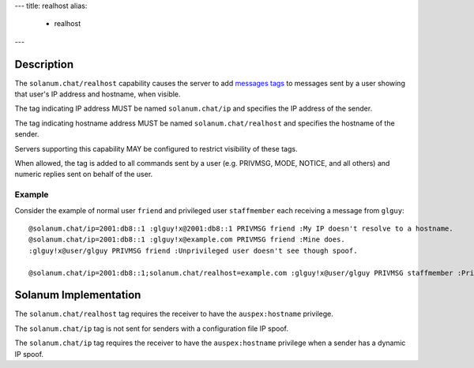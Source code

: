 ---
title: realhost
alias:
  - realhost
---

Description
===========

The ``solanum.chat/realhost`` capability causes the server to add `messages tags <https://ircv3.net/specs/extensions/message-tags>`_ to messages sent by a user showing that user's IP address and hostname, when visible.

The tag indicating IP address MUST be named ``solanum.chat/ip`` and specifies the IP address of the sender.

The tag indicating hostname address MUST be named ``solanum.chat/realhost`` and specifies the hostname of the sender.

Servers supporting this capability MAY be configured to restrict visibility of these tags.

When allowed, the tag is added to all commands sent by a user (e.g. PRIVMSG, MODE, NOTICE, and all others) and numeric replies sent on behalf of the user.

Example
-------

Consider the example of normal user ``friend`` and privileged user ``staffmember`` each receiving a message from ``glguy``::

    @solanum.chat/ip=2001:db8::1 :glguy!x@2001:db8::1 PRIVMSG friend :My IP doesn't resolve to a hostname.
    @solanum.chat/ip=2001:db8::1 :glguy!x@example.com PRIVMSG friend :Mine does.
    :glguy!x@user/glguy PRIVMSG friend :Unprivileged user doesn't see though spoof.

    @solanum.chat/ip=2001:db8::1;solanum.chat/realhost=example.com :glguy!x@user/glguy PRIVMSG staffmember :Privileged users might see through spoofs.

Solanum Implementation
======================

The ``solanum.chat/realhost`` tag requires the receiver to have the ``auspex:hostname`` privilege.

The ``solanum.chat/ip`` tag is not sent for senders with a configuration file IP spoof.

The ``solanum.chat/ip`` tag requires the receiver to have the ``auspex:hostname`` privilege when a sender has a dynamic IP spoof.
